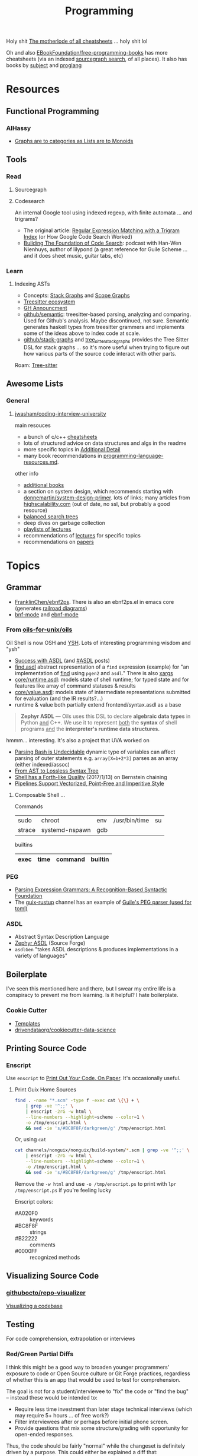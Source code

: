 :PROPERTIES:
:ID:       4cdfd5a2-08db-4816-ab24-c044f2ff1dd9
:END:
#+TITLE: Programming
#+DESCRIPTION: General Info On Programming
#+TAGS:

Holy shit [[https://www.cheat-sheets.org/][The motherlode of all cheatsheets]] ... holy shit lol

Oh and also [[https://github.com/EbookFoundation/free-programming-books/blob/main/more/free-programming-cheatsheets.md][EBookFoundation/free-programming-books]] has more cheatsheets (via an
indexed [[https://sourcegraph.com/github.com/EbookFoundation/free-programming-books/-/blob/more/free-programming-cheatsheets.md#scala][sourcegraph search]], of all places). It also has books by [[https://ebookfoundation.github.io/free-programming-books-search/?&sect=books&file=free-programming-books-subjects.md][subject]] and
[[https://ebookfoundation.github.io/free-programming-books-search/?&sect=books&file=free-programming-books-langs.md][proglang]]

* Resources

** Functional Programming

*** AlHassy

+ [[https://alhassy.com/PathCat][Graphs are to categories as Lists are to Monoids]]



** Tools

*** Read

**** Sourcegraph

**** Codesearch


An internal Google tool using indexed regexp, with finite automata ... and
trigrams?

+ The original article: [[https://swtch.com/~rsc/regexp/regexp4.html][Regular Expression Matching with a Trigram Index]] (or How
  Google Code Search Worked)
+ [[https://about.sourcegraph.com/podcast/han-wen-nienhuys][Building The Foundation of Code Search]]: podcast with Han-Wen Nienhuys, author
  of lilypond (a great reference for Guile Scheme ... and it does sheet music,
  guitar tabs, etc)

*** Learn

**** Indexing ASTs

+ Concepts: [[https://dcreager.net/stack-graphs/][Stack Graphs]] and [[https://dcreager.net/scope-graphs/][Scope Graphs]]
+ [[https://dcreager.net/2021/06/tree-sitter-map/][Treesitter ecosystem]]
+ [[https://github.blog/2021-12-09-introducing-stack-graphs/][GH Announcment]]
+ [[https://github.com/github/semantic][github/semantic]]: treesitter-based parsing, analyzing and comparing. Used for
  Github's analysis. Maybe discontinued, not sure. Semantic generates haskell
  types from treesitter grammers and implements some of the ideas above to index
  code at scale.
+ [[github:github/stack-graphs][github/stack-graphs]] and [[https://docs.rs/tree-sitter-stack-graphs/0.7.0/tree_sitter_stack_graphs/][tree_sitter_stack_graphs]] provides the Tree Sitter DSL
  for stack graphs ... so it's more useful when trying to figure out how various
  parts of the source code interact with other parts.

Roam: [[id:aef34489-3943-4c2f-bf88-828f5ea39e16][Tree-sitter]]


** Awesome Lists

*** General

**** [[https://github.com/jwasham/coding-interview-university][jwasham/coding-interview-university]]

main resouces

+ a bunch of c/c++ [[https://github.com/jwasham/coding-interview-university/tree/main/extras/cheat%20sheets][cheatsheets]]
+ lots of structured advice on data structures and algs in the readme
+ more specific topics in [[https://github.com/jwasham/coding-interview-university/tree/main#additional-detail-on-some-subjects][Additional Detail]]
+ many book recommendations in [[https://github.com/jwasham/coding-interview-university/blob/main/programming-language-resources.md][programming-language-resources.md]].

other info

+ [[https://github.com/jwasham/coding-interview-university/tree/main#additional-books][additional books]]
+ a section on system design, which recommends starting with
  [[https://github.com/donnemartin/system-design-primer][donnemartin/system-design-primer]]. lots of links; many articles from
  [[http://highscalability.com/][highscalability.com]] (out of date, no ssl, but probably a good resource)
+ [[https://github.com/jwasham/coding-interview-university/tree/main#balanced-search-trees][balanced search trees]]
+ deep dives on garbage collection
+ [[https://github.com/jwasham/coding-interview-university/tree/main#video-series][playlists of lectures]]
+ recommendations of [[https://github.com/jwasham/coding-interview-university/tree/main#additional-detail-on-some-subjects][lectures]] for specific topics
+ recommendations on [[https://github.com/jwasham/coding-interview-university/tree/main#papers][papers]]

* Topics

** Grammar

+ [[https://github.com/FranklinChen/Ebnf2ps?tab=readme-ov-file][FranklinChen/ebnf2ps]]. There is also an ebnf2ps.el in emacs core (generates
  [[https://raw.githubusercontent.com/FranklinChen/Ebnf2ps/master/doc/doc.pdf][railroad diagrams]])
+ [[https://github.com/sergeyklay/bnf-mode][bnf-mode]] and [[https://github.com/nverno/ebnf-mode][ebnf-mode]]

*** From [[https://github.com/oils-for-unix/oils][oils-for-unix/oils]]

Oil Shell is now OSH and [[https://oils.pub/release/latest/doc/ysh-tour.html][YSH]]. Lots of interesting programming wisdom and "ysh"

+ [[https://www.oilshell.org/blog/2017/01/04.html][Success with ASDL]] (and [[https://www.oilshell.org/blog/tags.html?tag=ASDL#ASDL][#ASDL]] posts)
+ [[https://github.com/oils-for-unix/oils/blob/master/tools/find/find.asdl][find.asdl]] abstract representation of a =find= expression (example) for "an
  implementation of [[https://github.com/oils-for-unix/oils/tree/master/tools/find][find]] using =pgen2= and =asdl=." There is also [[https://github.com/oils-for-unix/oils/tree/master/tools/xargs][xargs]]
+ [[https://github.com/oils-for-unix/oils/blob/master/core/runtime.asdl][core/runtime.asdl]]: models state of shell runtime; for typed state and for
  features like array of command statuses & results
+ [[https://github.com/oils-for-unix/oils/blob/master/core/value.asdl][core/value.asdl]]: models state of intermediate representations submitted for
  evaluation (and the IR results?...)
+ runtime & value both partially extend frontend/syntax.asdl as a base


  #+begin_quote
*Zephyr ASDL* — Oils uses this DSL to declare *algebraic data types* in Python _and_
C++. We use it to represent _both_ the *syntax* of shell programs _and_ the
*interpreter's runtime data structures.*
  #+end_quote

hmmm... interesting. It's also a project that UVA worked on


+ [[https://www.oilshell.org/blog/2016/10/20.html][Parsing Bash is Undecidable]] dynamic type of variables can affect parsing of
  outer statements e.g. ~array[X=b+2*3]~ parses as an array (either indexed/assoc)
+ [[https://www.oilshell.org/blog/2017/02/11.html][From AST to Lossless Syntax Tree]]
+ [[https://www.oilshell.org/blog/2017/01/13.html][Shell has a Forth-like Quality]] (2017/1/13) on Bernstein chaining
+ [[https://www.oilshell.org/blog/2017/01/15.html][Pipelines Support Vectorized, Point-Free and Imperitive Style]]

**** Composable Shell ...

Commands

|--------+----------------+-----+---------------+----|
| sudo   | chroot         | env | /usr/bin/time | su |
| strace | systemd-nspawn | gdb |               |    |
|--------+----------------+-----+---------------+----|

builtins

|------+------+---------+---------|
| exec | time | command | builtin |
|------+------+---------+---------|


*** PEG

+ [[https://bford.info/pub/lang/peg.pdf][Parsing Expression Grammars: A Recognition-Based Syntactic Foundation]]
+ The [[https://github.com/declantsien/guix-rustup][guix-rustup]] channel has an example of [[https://github.com/declantsien/guix-rustup/blob/master/guix/rustup/build/toml.scm][Guile's PEG parser (used for toml)]]


*** ASDL

+ Abstract Syntax Description Language
+ [[https://asdl.sourceforge.net/][Zephyr ASDL]] (Source Forge)
+ =asdlGen= "takes ASDL descriptions & produces implementations in a variety of languages"
** Boilerplate

I've seen this mentioned here and there, but I swear my entire life is a
conspiracy to prevent me from learning. Is it helpful? I hate boilerplate.

*** Cookie Cutter
+ [[https://www.cookiecutter.io/templates][Templates]]
+ [[https://github.com/drivendataorg/cookiecutter-data-science][drivendataorg/cookiecutter-data-science]]
** Printing Source Code

*** Enscript

Use =enscript= to [[https://tashian.com/guides/print-out-your-code/#_][Print Out Your Code. On Paper]]. It's occasionally
useful.

**** Print Guix Home Sources

#+begin_src sh
find . -name "*.scm" -type f -exec cat \{\} + \
    | grep -ve '^;;' \
    | enscript -2rG -w html \
    --line-numbers --highlight=scheme --color=1 \
    -o /tmp/enscript.html \
    && sed -ie 's/#BC8F8F/darkgreen/g' /tmp/enscript.html
#+end_src

Or, using =cat=

#+begin_src sh
cat channels/nonguix/nonguix/build-system/*.scm | grep -ve '^;;' \
    | enscript -2rG -w html \
    --line-numbers --highlight=scheme --color=1 \
    -o /tmp/enscript.html \
    && sed -ie 's/#BC8F8F/darkgreen/g' /tmp/enscript.html
#+end_src

Remove the =-w html= and use =-o /tmp/enscript.ps= to print with =lpr
/tmp/enscript.ps= if you're feeling lucky

Enscript colors:

+ #A020F0 :: keywords
+ #BC8F8F :: strings
+ #B22222 :: comments
+ #0000FF :: recognized methods


** Visualizing Source Code

*** [[github:githubocto/repo-visualizer][githubocto/repo-visualizer]]

[[https://githubnext.com/projects/repo-visualization][Visualizing a codebase]]

** Testing

For code comprehension, extrapolation or interviews

*** Red/Green Partial Diffs

I think this might be a good way to broaden younger programmers' exposure to
code or Open Source culture or Git Forge practices, regardless of whether this
is an app that would be used to test for comprehension.

The goal is not for a student/interviewee to "fix" the code or "find the bug" --
instead these would be intended to:

+ Require less time investment than later stage technical interviews (which may
  require 5+ hours ... of free work?)
+ Filter interviewees after or perhaps before initial phone screen.
+ Provide questions that mix some structure/grading with opportunity for
  open-ended responses.

Thus, the code should be fairly "normal" while the changeset is definitely
driven by a purpose. This could either be explained a diff that:

+ corrects a bug or adds a feature
+ illustrates a possible use case (either integration test or e2e test) changes
  an interface
+ expands potential for interaction between extant design patterns
+ expands CLI options, etc
+ creates inversion of control

... But you want a large base of source material, likely 1,000+ changesets:

+ some smaller fraction of which would be repeated
+ changesets can be tagged/categorized or scored according to difficulty

Draw testing material from somewhat complicated PRs or Diffs on Github where
many lines are changed in a small number of files.

+ Obscure 40-80% of either the diff's red lines or green lines or 20% of both
+ Ask the student/interviewer to identify missing functionality.
+ Press for reasoning, reaction time, potential social reception of the Diff/PR
  (e.g. there could be problems)
+ Ask for extrapolation of changes, code or future problems
+ Potentially ask the student/interviewer to add the missing lines or to outline
  the UML/Models for unspecified interfaces (outside of the context of the )

*Technically what I've described is basically Github ...*

#+begin_quote
I was thinking last night about the "nevers" and "havent' evers" and those
quantifiably infinitessimals ... I don't think I have ever seen a single Github
notification on my desktop. Not on MacOS, Not on Github. My browser
notifications have been misconfigured for some time. But yeh, there's not much
that draws me back into Github or grabs my attention when responses are needed.

/I don't have Windows, I don't have a tablet, I don't have the GH desktop app,
My old email account crashes every client I log into, I have never used the =gh=
CLI tool because I don't put authorization cookies in my home directory/.

So yeh, given how much time I wasted on social media, I definitly regret not
using Github socially or seeking out FOSS as a kind of social network.
#+end_quote

* Pair Programming

** Apps

*** [[https://github.com/orgs/remotemobprogramming/repositories?type=all][mob.sh]]

The link points to a Github org that built mob.sh and the tools that surround
it. These are lightweight tools, which can be composed into a workflow.

+ [[https://github.com/remotemobprogramming/mob][remotemobprogramming/mob]] :: the main tool. Basically, a protocol where, given
  a branch prefix/name, then a group can collaborate on incremental commits. any
  kind of conference call, streaming, etc is completely outside it's area of concern.
+ [[https://github.com/remotemobprogramming/posignal][remotemobprogramming/posignal]] :: pull product owners into a Zoom
+ [[https://github.com/remotemobprogramming/timer][timer.mob.sh]] :: this is a shared "room" with just a timer & a list of users.

And editor plugins. Since these are simply wrappers around =mob= cli and since
mob.sh is just a wrapper around =git= index, refs and cli (mostly cli), then you
don't need the editor plugins necessarily.

*** [[https://zed.dev/][zed.dev]]

Pairing IDE

*** [[https://code.librehq.com/qhong/crdt.el/][crdt.el]]

Emacs pairing based on [[https://en.wikipedia.org/wiki/Conflict-free_replicated_data_type][CRDT (conflict-free replicated data types)]]

** Topics

*** Ensemble Programming

*** Code Retreats
+ [[https://www.coderetreat.org/facilitators/gameoflife/][Game of Life]]
*** Problems
+ [[https://www.cs.cornell.edu/courses/cs1380/2018sp/textbook/chapters/08/3/monty-hall-problem.html][Monty Hall Problem]]
